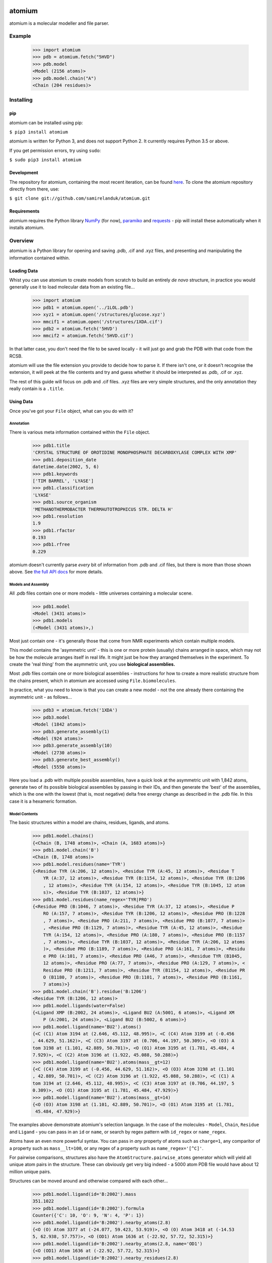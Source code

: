 |travis| |coveralls| |pypi|

.. |travis| image:: https://api.travis-ci.org/samirelanduk/atomium.svg?branch=0.11.1
  :target: https://travis-ci.org/samirelanduk/atomium/

.. |coveralls| image:: https://coveralls.io/repos/github/samirelanduk/atomium/badge.svg?branch=0.11.1
  :target: https://coveralls.io/github/samirelanduk/atomium/

.. |pypi| image:: https://img.shields.io/pypi/pyversions/atomium.svg
  :target: https://pypi.org/project/atomium/

atomium
=======

atomium is a molecular modeller and file parser.

Example
-------

  >>> import atomium
  >>> pdb = atomium.fetch("5HVD")
  >>> pdb.model
  <Model (2156 atoms)>
  >>> pdb.model.chain("A")
  <Chain (204 residues)>





Installing
----------

pip
~~~

atomium can be installed using pip:

``$ pip3 install atomium``

atomium is written for Python 3, and does not support Python 2. It currently
requires Python 3.5 or above.

If you get permission errors, try using ``sudo``:

``$ sudo pip3 install atomium``


Development
~~~~~~~~~~~

The repository for atomium, containing the most recent iteration, can be
found `here <http://github.com/samirelanduk/atomium/>`_. To clone the
atomium repository directly from there, use:

``$ git clone git://github.com/samirelanduk/atomium.git``


Requirements
~~~~~~~~~~~~

atomium requires the Python library
`NumPy <http://www.numpy.org/>`_ (for now),
`paramiko <http://www.paramiko.org/>`_ and
`requests <https://docs.python-requests.org/>`_ - pip will install these
automatically when it installs atomium.


Overview
--------

atomium is a Python library for opening and saving .pdb, .cif and .xyz files,
and presenting and manipulating the information contained within.

Loading Data
~~~~~~~~~~~~

Whist you can use atomium to create models from scratch to build an entirely
*de novo* structure, in practice you would generally use it to load molecular
data from an existing file...

	>>> import atomium
	>>> pdb1 = atomium.open('../1LOL.pdb')
	>>> xyz1 = atomium.open('/structures/glucose.xyz')
	>>> mmcif1 = atomium.open('/structures/1XDA.cif')
	>>> pdb2 = atomium.fetch('5HVD')
	>>> mmcif2 = atomium.fetch('5HVD.cif')

In that latter case, you don't need the file to be saved locally - it will just
go and grab the PDB with that code from the RCSB.

atomium will use the file extension you provide to decide how to parse it. If
there isn't one, or it doesn't recognise the extension, it will peek at the
file contents and try and guess whether it should be interpreted as .pdb, .cif
or .xyz.

The rest of this guide will focus on .pdb and .cif files. .xyz files are very
simple structures, and the only annotation they really contain is a ``.title``.

Using Data
~~~~~~~~~~

Once you've got your ``File`` object, what can you do with it?

Annotation
##########

There is various meta information contained within the ``File`` object.

    >>> pdb1.title
    'CRYSTAL STRUCTURE OF OROTIDINE MONOPHOSPHATE DECARBOXYLASE COMPLEX WITH XMP'
    >>> pdb1.deposition_date
    datetime.date(2002, 5, 6)
    >>> pdb1.keywords
    ['TIM BARREL', 'LYASE']
    >>> pdb1.classification
    'LYASE'
    >>> pdb1.source_organism
    'METHANOTHERMOBACTER THERMAUTOTROPHICUS STR. DELTA H'
    >>> pdb1.resolution
    1.9
    >>> pdb1.rfactor
    0.193
    >>> pdb1.rfree
    0.229

atomium doesn't currently parse *every* bit of information from .pdb and .cif
files, but there is more than those shown above. See
`the full API docs <api/pdb.html>`_ for more details.

Models and Assembly
###################

All .pdb files contain one or more models - little universes containing a
molecular scene.

    >>> pdb1.model
    <Model (3431 atoms)>
    >>> pdb1.models
    (<Model (3431 atoms)>,)

Most just contain one - it's generally those that come from NMR experiments
which contain multiple models.

This model contains the 'asymmetric unit' - this is one or more protein
(usually) chains arranged in space, which may not be how the molecule arranges
itself in real life. It might just be how they arranged themselves in the
experiment. To create the 'real thing' from the asymmetric unit, you use
**biological assemblies.**

Most .pdb files contain one or more biological assemblies - instructions for how
to create a more realistic structure from the chains present, which in atomium
are accessed using ``File.biomolecules``.

In practice, what you need to know is that you can create a new model - not the
one already there containing the asymmetric unit - as follows...

    >>> pdb3 = atomium.fetch('1XDA')
    >>> pdb3.model
    <Model (1842 atoms)>
    >>> pdb3.generate_assembly(1)
    <Model (924 atoms)>
    >>> pdb3.generate_assembly(10)
    <Model (2730 atoms)>
    >>> pdb3.generate_best_assembly()
    <Model (5550 atoms)>

Here you load a .pdb with multiple possible assemblies, have a quick look at
the asymmetric unit with 1,842 atoms, generate two of its possible biological
assemblies by passing in their IDs, and then generate the 'best' of the
assemblies, which is the one with the lowest (that is, most negative) delta
free energy change as described in the .pdb file. In this case it is a hexameric
formation.

Model Contents
##############

The basic structures within a model are chains, residues, ligands, and atoms.

    >>> pdb1.model.chains()
    {<Chain (B, 1748 atoms)>, <Chain (A, 1683 atoms)>}
    >>> pdb1.model.chain('B')
    <Chain (B, 1748 atoms)>
    >>> pdb1.model.residues(name='TYR')
    {<Residue TYR (A:206, 12 atoms)>, <Residue TYR (A:45, 12 atoms)>, <Residue T
	YR (A:37, 12 atoms)>, <Residue TYR (B:1154, 12 atoms)>, <Residue TYR (B:1206
	, 12 atoms)>, <Residue TYR (A:154, 12 atoms)>, <Residue TYR (B:1045, 12 atom
	s)>, <Residue TYR (B:1037, 12 atoms)>}
    >>> pdb1.model.residues(name_regex='TYR|PRO')
    {<Residue PRO (B:1046, 7 atoms)>, <Residue TYR (A:37, 12 atoms)>, <Residue P
	RO (A:157, 7 atoms)>, <Residue TYR (B:1206, 12 atoms)>, <Residue PRO (B:1228
	, 7 atoms)>, <Residue PRO (A:211, 7 atoms)>, <Residue PRO (B:1077, 7 atoms)>
	, <Residue PRO (B:1129, 7 atoms)>, <Residue TYR (A:45, 12 atoms)>, <Residue
	TYR (A:154, 12 atoms)>, <Residue PRO (A:180, 7 atoms)>, <Residue PRO (B:1157
	, 7 atoms)>, <Residue TYR (B:1037, 12 atoms)>, <Residue TYR (A:206, 12 atoms
	)>, <Residue PRO (B:1189, 7 atoms)>, <Residue PRO (A:161, 7 atoms)>, <Residu
	e PRO (A:101, 7 atoms)>, <Residue PRO (A46, 7 atoms)>, <Residue TYR (B1045,
	12 atoms)>, <Residue PRO (A:77, 7 atoms)>, <Residue PRO (A:129, 7 atoms)>, <
	Residue PRO (B:1211, 7 atoms)>, <Residue TYR (B1154, 12 atoms)>, <Residue PR
	O (B1180, 7 atoms)>, <Residue PRO (B:1101, 7 atoms)>, <Residue PRO (B:1161,
	7 atoms)>}
    >>> pdb1.model.chain('B').residue('B:1206')
    <Residue TYR (B:1206, 12 atoms)>
    >>> pdb1.model.ligands(water=False)
    {<Ligand XMP (B:2002, 24 atoms)>, <Ligand BU2 (A:5001, 6 atoms)>, <Ligand XM
	P (A:2001, 24 atoms)>, <Ligand BU2 (B:5002, 6 atoms)>}
    >>> pdb1.model.ligand(name='BU2').atoms()
    {<C (C1) Atom 3194 at (2.646, 45.112, 48.995)>, <C (C4) Atom 3199 at (-0.456
    , 44.629, 51.162)>, <C (C3) Atom 3197 at (0.706, 44.197, 50.309)>, <O (O3) A
    tom 3198 at (1.101, 42.889, 50.701)>, <O (O1) Atom 3195 at (1.781, 45.484, 4
    7.929)>, <C (C2) Atom 3196 at (1.922, 45.088, 50.288)>}
    >>> pdb1.model.ligand(name='BU2').atoms(mass__gt=12)
    {<C (C4) Atom 3199 at (-0.456, 44.629, 51.162)>, <O (O3) Atom 3198 at (1.101
    , 42.889, 50.701)>, <C (C2) Atom 3196 at (1.922, 45.088, 50.288)>, <C (C1) A
    tom 3194 at (2.646, 45.112, 48.995)>, <C (C3) Atom 3197 at (0.706, 44.197, 5
    0.309)>, <O (O1) Atom 3195 at (1.781, 45.484, 47.929)>}
    >>> pdb1.model.ligand(name='BU2').atoms(mass__gt=14)
    {<O (O3) Atom 3198 at (1.101, 42.889, 50.701)>, <O (O1) Atom 3195 at (1.781,
     45.484, 47.929)>}

The examples above demonstrate atomium's selection language. In the case of the
molecules - ``Model``, ``Chain``, ``Residue`` and
``Ligand`` - you can pass in an ``id`` or ``name``, or search by regex
pattern with ``id_regex`` or ``name_regex``.

Atoms have an even more powerful syntax. You can pass in *any* property of atoms
such as ``charge=1``, any comparitor of a property such as ``mass__lt=100``, or
any regex of a property such as ``name_regex='[^C]'``.

For pairwise comparisons, structures also have the
``AtomStructure.pairwise_atoms`` generator which will yield all
unique atom pairs in the structure. These can obviously get very big indeed - a
5000 atom PDB file would have about 12 million unique pairs.

Structures can be moved around and otherwise compared with each other...

    >>> pdb1.model.ligand(id='B:2002').mass
    351.1022
    >>> pdb1.model.ligand(id='B:2002').formula
    Counter({'C': 10, 'O': 9, 'N': 4, 'P': 1})
    >>> pdb1.model.ligand(id='B:2002').nearby_atoms(2.8)
    {<O (O) Atom 3377 at (-24.077, 59.423, 53.919)>, <O (O) Atom 3418 at (-14.53
    5, 62.938, 57.757)>, <O (OD1) Atom 1636 at (-22.92, 57.72, 52.315)>}
    >>> pdb1.model.ligand(id='B:2002').nearby_atoms(2.8, name='OD1')
    {<O (OD1) Atom 1636 at (-22.92, 57.72, 52.315)>}
    >>> pdb1.model.ligand(id='B:2002').nearby_residues(2.8)
    {<Residue ASP (B1020, 8 atoms)>}
    >>> pdb1.model.ligand(id='B:2002').nearby_residues(2.8, ligands=True)
    {<Ligand HOH (B3155, 1 atom)>, <Ligand HOH (B3059, 1 atom)>, <Residue ASP (B
    1020, 8 atoms)>}
    >>> import math
    >>> pdb1.model.ligand(id='B:2002').rotate(math.pi / 2, 'x')
    >>> pdb1.model.ligand(id='B:2002').translate(10, 10, 15)
    >>> pdb1.model.ligand(id='B:2002').center_of_mass
    (-9.886734282781484, -42.558415679537184, 77.33400578435568)
    >>> pdb1.model.ligand(id='B:2002').radius_of_gyration
    3.6633506511540825
    >>> pdb1.model.ligand(id='B:2002').rmsd_with(pdb1.model.ligand(id='A2001'))
    90.55588214099254
    >>> other_ligand = pdb1.model.ligand(id='A2001')
    >>> pdb1.model.ligand(id='B:2002').rmsd_with(other_ligand)
    90.55588214099254
    >>> pdb1.model.ligand(id='B:2002').rmsd_with(other_ligand, superimpose=True)
    0.13325557235580035

Here we look at one of the ligands, identify its mass and molecular formula,
look at what atoms are within 2.8 Angstroms of it, and what residues are within
that same distance, rotate it and translate it through space, see where its new
center of mass is, and then finally get its RMSD with the other similar ligand
in the model - first using their locations 'as is', and then by seeing what the
RMSD would be if they were superimposed in such a way as to minimise RMSD.

The ``Atom`` objects themselves have their own useful properties.

    >>> pdb1.model.atom(97)
    <C (CA) Atom 97 at (-12.739, 31.201, 43.016)>
    >>> pdb1.model.atom(97).mass
    12.0107
    >>> pdb1.model.atom(97).anisotropy
    [0, 0, 0, 0, 0, 0]
    >>> pdb1.model.atom(97).bfactor
    24.87
    >>> pdb1.model.atom(97).location
    (-12.739, 31.201, 43.016)
    >>> pdb1.model.atom(97).distance_to(pdb1.model.atom(1))
    26.18289982030257
    >>> pdb1.model.atom(97).bonded_atoms
    {<N (N) Atom 96 at (-11.649, 32.148, 42.889)>, <C (C) Atom 98 at (-12.515, 3
    0.319, 44.247)>, <C (CB) Atom 100 at (-12.897, 30.387, 41.732)>}
    >>> pdb1.model.atom(97).nearby_atoms(2)
    {<N (N) Atom 96 at (-11.649, 32.148, 42.889)>, <C (C) Atom 98 at (-12.515, 3
    0.319, 44.247)>, <C (CB) Atom 100 at (-12.897, 30.387, 41.732)>}
    >>> pdb1.model.atom(97).is_metal
    False
    >>> pdb1.model.atom(97).residue
    <Residue ASN (A:23, 8 atoms)>
    >>> pdb1.model.atom(97).chain
    <Chain (A, 1683 atoms)>

Chains are a bit different from other structures in that they are iterable,
indexable, and return their residues as a tuple, not a set...

    >>> pdb1.model.atom(97).chain
    <Chain (A, 1683 atoms)>
    >>> pdb1.model.chain('A')
    <Chain (A, 1683 atoms)>
    >>> len(pdb1.model.chain('A'))
    204
    >>> pdb1.model.chain('A')[10]
    <Residue LEU (A21, 8 atoms)>
    >>> pdb1.model.chain('A').residues()[:5]
    (<Residue VAL (A:11, 7 atoms)>, <Residue MET (A:12, 8 atoms)>, <Residue ASN
	(A:13, 8 atoms)>, <Residue ARG (A:14, 11 atoms)>, <Residue LEU (A:15, 8 atom
	s)>)
    >>> pdb1.model.chain('A').sequence
    'VMNRLILAMDLMNRDDALRVTGEVREYIDTVKIGYPLVLSEGMDIIAEFRKRFGCRIIADFKVADIPETNEKICR
    ATFKAGADAIIVHGFPGADSVRACLNVAEEMGREVFLLTEMSHPGAEMFIQGAADEIARMGVDLGVKNYVGPSTRP
    ERLSRLREIIGQDSFLISPGGETLRFADAIIVGRSIYLADNPAAAAAGIIESI'
    >>> pdb1.model.chain('A').rep_sequence
    'LRSRRVDVMDVMNRLILAMDLMNRDDALRVTGEVREYIDTVKIGYPLVLSEGMDIIAEFRKRFGCRIIADFKVAD
    IPETNEKICRATFKAGADAIIVHGFPGADSVRACLNVAEEMGREVFLLTEMSHPGAEMFIQGAADEIARMGVDLGV
    KNYVGPSTRPERLSRLREIIGQDSFLISPGVGAQGGDPGETLRFADAIIVGRSIYLADNPAAAAAGIIESIKDLLI
    PE'

In those latter two cases, two different sequences are returned. The first just
returns the sequence of residues actually present in the model, whereas the
second is the 'real' sequence that exists in nature. Some of them will be
missing from the model for practical reasons.

Residues can generate name information based on their three letter code, and are
aware of their immediate neighbors.

    >>> pdb1.model.residue('A:100')
    <Residue PHE (A100, 11 atoms)>
    >>> pdb1.model.residue('A:100').name
    'PHE'
    >>> pdb1.model.residue('A:100').code
    'F'
    >>> pdb1.model.residue('A:100').full_name
    'phenylalanine'
    >>> pdb1.model.residue('A:100').next
    <Residue PRO (A:101, 7 atoms)>
    >>> pdb1.model.residue('A100').previous
    <Residue GLY (A:99, 4 atoms)>

Saving Data
~~~~~~~~~~~

A model can be saved to file using:

  >>> model.save("new.xyz")
  >>> model.save("new.pdb")

Any structure can be saved in this way, so you can save chains or molecules to
their own seperate files if you so wish.

(Currently atomium doesn't support .cif saving, but that is planned for a future
release.)

  >>> model.chain("A").save("chainA.pdb")
  >>> model.chain("B").save("chainB.pdb")
  >>> model.ligand(name="XMP").save("ligand.xyz")

The ``File`` object itself can also be saved:

  >>> pdb.title = "Modified PDB"
  >>> pdb.save("new.pdb")

Note that if the model you are saving is one from a biological assembly, it will
likely have many duplicated IDs, so saving to file may create unexpected
results.


Changelog
---------

Release 0.11.1
~~~~~~~~~~~~~~

`13 September 2018`

* Fixed bug pertaining to residues with ID 0.
* Fixed bug pertaining to SEQRES parsing when chain ID is numeric.
* Changed format of residue IDs to include colon.
* Considerable speed improvements in .mmcif parsing.


Release 0.11.0
~~~~~~~~~~~~~~

`22 August 2018`

* Added .mmcif parsing.
* Changed how parsing in general is done under the hood.
* Added atom angle calculation.
* Fixed bug where modified residues were treated as ligands if authors used HETATM records.


Release 0.10.2
~~~~~~~~~~~~~~

`29 July 2018`

* Added function for getting PDBs over SSH.
* Fixed biological assembly parsing bug.
* Fixed chain copying of sequence bug.


Release 0.10.1
~~~~~~~~~~~~~~

`25 June 2018`

* Added function for returning best biological assembly.
* Fixed bug with sorting None energy assemblies.
* Fixed bug pertaining to excessive atom duplication when creating assembly.


Release 0.10.0
~~~~~~~~~~~~~~

`22 June 2018`

* Parsing of .pdb keywords.
* Parsing of atom anisotropy.
* Parsing of .pdb sequence information.
* More R-factor information.
* Biological assembly parsing and generation.
* More powerful transformations rather than just simple rotation.
* Backend simplifications.
* Powerful new atom querying syntax.


Release 0.9.1
~~~~~~~~~~~~~

`17 May 2018`

* Added Residue one-letter codes.
* Fixed stray print statement.


Release 0.9.0
~~~~~~~~~~~~~

`10 April 2018`

* Turned many methods into properties.
* Added full residue name generation.
* Made bind site detection more picky.
* Added coordinate rounding to deal with floating point rounding errors.
* Atomic structures now 'copy'able.
* Refactored atom querying.
* Added grid generation.
* Implemented Kabsch superposition/rotation.
* Implemented RMSD comparison.
* Created Complex class (for later).


Release 0.8.0
~~~~~~~~~~~~~

`2 December 2017`

* Added option to get water residues in binding sites.
* Added extra PDB meta information parsing, such as:

	* Classification
	* Experimental Technique
	* Source Organism
	* Expression Organism
	* R-factor


Release 0.7.0
~~~~~~~~~~~~~

`2 November 2017`

* PDBs with multiple occupancy can now be parsed correctly.
* Added pairwise atom generator.
* PDB parser now extracts resolution.
* Further speed increased to PDB parser.
* Miscellaneous bug fixes.
* Implemented Continuous Integration.


Release 0.6.0
~~~~~~~~~~~~~

`3 October 2017`

* Now allows for fetching and opening of PDB data dictionaries.
* Added parsing/saving of HEADER and TITLE records in PDB files.
* Added ability to exclude elements from atom search.
* Added ability to get nearby atoms in a model.
* Added bind site identification.
* Fixed chain length bottleneck in PDB model saving.
* Overhauled PDB parsing by replacing classes with built in Python types.
* Fixed bug where numerical residue names were interpreted as integers.
* Changed atoms so that they can allow negative B factors.
* Added loading of .xyz data dictionaries.
* Miscellaneous speed increases.

Release 0.5.0
~~~~~~~~~~~~~

`16 September 2017`

* Added atom temperature factors.
* Added bond vector production.
* Added parse time tests and reduced parse time by over a half.
* Changed way atoms are stored in structures to make ID lookup orders of \
  magnitude faster.
* Made IDs immutable.
* Added multiple model parsing and saving.
* Added option to fetch PDBs from PDBe rather than RCSB.


Release 0.4.0
~~~~~~~~~~~~~

`26 August 2017`

* Added PDB parsing.
* Added PDB saving.
* Gave atoms ability to get specific bond with other atom.
* Added bond angle calculation.
* Added ability to filter out water molecules.

Release 0.3.0
~~~~~~~~~~~~~

`11 August 2017`

* Added classes for Molecules, Chains, Residues, and their interfaces.
* Added charges to atoms and structures.
* Add ability to create AtomicStructures from AtomicStructures.


Release 0.2.0
~~~~~~~~~~~~~

`14 June 2017`

* Made all Atomic Structures savable.
* Added Atom IDs and uniqueness constraints.
* Added Atom Bonds.


Release 0.1.1
~~~~~~~~~~~~~

`1 June 2017`

* Fixed setup.py
* Minor typos


Release 0.1.0
~~~~~~~~~~~~~

`1 June 2017`

* Added basic Model and Atom classes.
* Added .xyz parsing.
